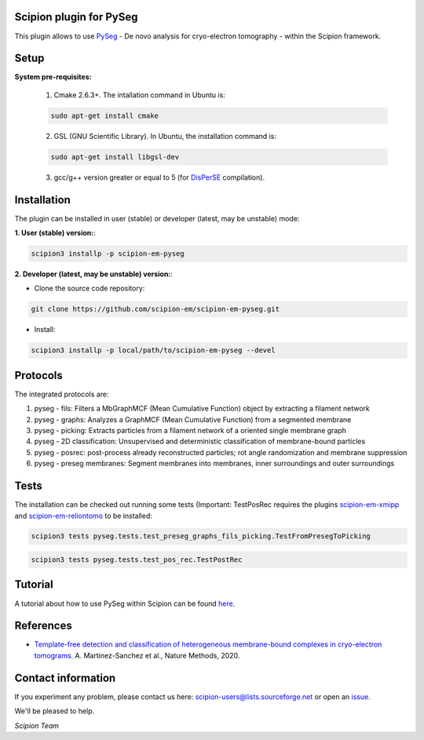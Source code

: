 ========================
Scipion plugin for PySeg
========================

.. image:: https://img.shields.io/pypi/v/scipion-em-pyseg.svg
        :target: https://pypi.python.org/pypi/scipion-em-pyseg
        :alt: PyPI release

.. image:: https://img.shields.io/pypi/l/scipion-em-pyseg.svg
        :target: https://pypi.python.org/pypi/scipion-em-pyseg
        :alt: License

.. image:: https://img.shields.io/pypi/pyversions/scipion-em-pyseg.svg
        :target: https://pypi.python.org/pypi/scipion-em-pyseg
        :alt: Supported Python versions

.. image:: https://img.shields.io/pypi/dm/scipion-em-pyseg
        :target: https://pypi.python.org/pypi/scipion-em-pyseg
        :alt: Downloads

This plugin allows to use PySeg_ - De novo analysis for cryo-electron tomography - within the Scipion framework.

=====
Setup
=====

**System pre-requisites:**

    1. Cmake 2.6.3+. The intallation command in Ubuntu is:

    .. code-block::

        sudo apt-get install cmake

    2. GSL (GNU Scientific Library). In Ubuntu, the installation command is:

    .. code-block::

        sudo apt-get install libgsl-dev

    3. gcc/g++ version greater or equal to 5 (for DisPerSE_ compilation).

============
Installation
============
The plugin can be installed in user (stable) or developer (latest, may be unstable) mode:

**1. User (stable) version:**:

.. code-block::

    scipion3 installp -p scipion-em-pyseg

**2. Developer (latest, may be unstable) version:**:

* Clone the source code repository:

.. code-block::

    git clone https://github.com/scipion-em/scipion-em-pyseg.git
    
* Install:

.. code-block::

    scipion3 installp -p local/path/to/scipion-em-pyseg --devel
    
=========
Protocols
=========
The integrated protocols are:

1. pyseg - fils: Filters a MbGraphMCF (Mean Cumulative Function) object by extracting a filament network

2. pyseg - graphs: Analyzes a GraphMCF (Mean Cumulative Function) from a segmented membrane

3. pyseg - picking: Extracts particles from a filament network of a oriented single membrane graph

4. pyseg - 2D classification: Unsupervised and deterministic classification of membrane-bound particles

5. pyseg - posrec: post-process already reconstructed particles; rot angle randomization and membrane suppression

6. pyseg - preseg membranes: Segment membranes into membranes, inner surroundings and outer surroundings
    
=====
Tests
=====

The installation can be checked out running some tests (Important: TestPosRec requires the plugins scipion-em-xmipp_
and scipion-em-reliontomo_ to be installed:

.. code-block::

     scipion3 tests pyseg.tests.test_preseg_graphs_fils_picking.TestFromPresegToPicking

.. code-block::

    scipion3 tests pyseg.tests.test_pos_rec.TestPostRec
    
========
Tutorial
========
A tutorial about how to use PySeg within Scipion can be found here_.

==========
References
==========

* `Template-free detection and classification of heterogeneous membrane-bound complexes in cryo-electron tomograms. <http://doi.org/10.1038/s41592-019-0675-5>`_
  A. Martinez-Sanchez et al., Nature Methods, 2020.

===================
Contact information
===================

If you experiment any problem, please contact us here: scipion-users@lists.sourceforge.net or open an issue_.

We'll be pleased to help.

*Scipion Team*


.. _PySeg: https://github.com/anmartinezs/pyseg_system
.. _DisPerSE: http://www2.iap.fr/users/sousbie/web/html/indexd41d.html
.. _scipion-em-xmipp: https://github.com/I2PC/scipion-em-xmipp
.. _scipion-em-reliontomo: https://github.com/scipion-em/scipion-em-reliontomo
.. _issue: https://github.com/scipion-em/scipion-em-pyseg/issues
.. _here: https://scipion-em.github.io/docs/release-3.0.0/docs/user/denoising_mbSegmentation_pysegDirPicking/tomosegmemTV-pySeg-workflow.html#tomosegmemtv-pyseg-workflow
